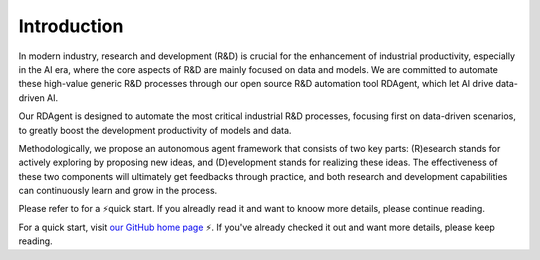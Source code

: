 =========================
Introduction
=========================



In modern industry, research and development (R&D) is crucial for the enhancement of industrial productivity, especially in the AI era, where the core aspects of R&D are mainly focused on data and models. We are committed to automate these high-value generic R&D processes through our open source R&D automation tool RDAgent, which let AI drive data-driven AI.

.. image:: _static/scen.jpg
   :alt: Our focused scenario


Our RDAgent is designed to automate the most critical industrial R&D processes, focusing first on data-driven scenarios, to greatly boost the development productivity of models and data. 

Methodologically, we propose an autonomous agent framework that consists of two key parts: (R)esearch stands for actively exploring by proposing new ideas, and (D)evelopment stands for realizing these ideas. The effectiveness of these two components will ultimately get feedbacks through practice, and both research and development capabilities can continuously learn and grow in the process.


Please refer to  for a ⚡quick start.  If you alreadly read it and want to knoow more details, please continue reading.



For a quick start, visit `our GitHub home page <https://github.com/microsoft/RD-Agent>`_ ⚡. If you've already checked it out and want more details, please keep reading.
